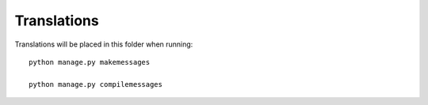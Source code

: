 Translations
============

Translations will be placed in this folder when running::

    python manage.py makemessages

    python manage.py compilemessages

